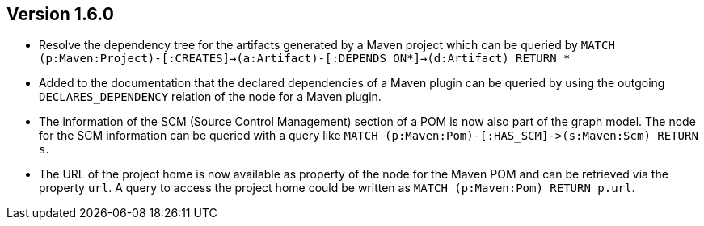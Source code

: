 //
//
//
ifndef::jqa-in-manual[== Version 1.6.0]
ifdef::jqa-in-manual[== Maven 3 Plugin 1.6.0]

* Resolve the dependency tree for the artifacts generated by a Maven project which can be queried by
  ```MATCH (p:Maven:Project)-[:CREATES]->(a:Artifact)-[:DEPENDS_ON*]->(d:Artifact) RETURN *```
* Added to the documentation that the declared dependencies of a Maven plugin
  can be queried by using the outgoing `DECLARES_DEPENDENCY` relation of
  the node for a Maven plugin.
* The information of the SCM (Source Control Management) section of a POM
  is now also part of the graph model. The node for the SCM information
  can be queried with a query like `MATCH (p:Maven:Pom)-[:HAS_SCM]\->(s:Maven:Scm) RETURN s`.
* The URL of the project home is now available as property of the node for the Maven POM
  and can be retrieved via the property `url`. A query to access the project home
  could be written as `MATCH (p:Maven:Pom) RETURN p.url`.
